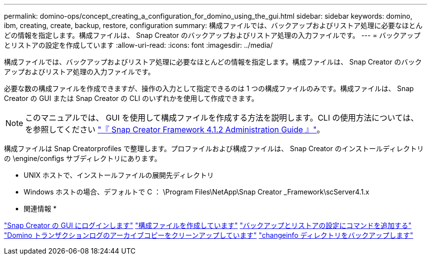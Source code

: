 ---
permalink: domino-ops/concept_creating_a_configuration_for_domino_using_the_gui.html 
sidebar: sidebar 
keywords: domino, ibm, creating, create, backup, restore, configuration 
summary: 構成ファイルでは、バックアップおよびリストア処理に必要なほとんどの情報を指定します。構成ファイルは、 Snap Creator のバックアップおよびリストア処理の入力ファイルです。 
---
= バックアップとリストアの設定を作成しています
:allow-uri-read: 
:icons: font
:imagesdir: ../media/


[role="lead"]
構成ファイルでは、バックアップおよびリストア処理に必要なほとんどの情報を指定します。構成ファイルは、 Snap Creator のバックアップおよびリストア処理の入力ファイルです。

必要な数の構成ファイルを作成できますが、操作の入力として指定できるのは 1 つの構成ファイルのみです。構成ファイルは、 Snap Creator の GUI または Snap Creator の CLI のいずれかを使用して作成できます。


NOTE: このマニュアルでは、 GUI を使用して構成ファイルを作成する方法を説明します。CLI の使用方法については、を参照してください https://library.netapp.com/ecm/ecm_download_file/ECMP12395422["『 Snap Creator Framework 4.1.2 Administration Guide 』"]。

構成ファイルは Snap Creatorprofiles で整理します。プロファイルおよび構成ファイルは、 Snap Creator のインストールディレクトリの \engine/configs サブディレクトリにあります。

* UNIX ホストで、インストールファイルの展開先ディレクトリ
* Windows ホストの場合、デフォルトで C ： \Program Files\NetApp\Snap Creator _Framework\scServer4.1.x


* 関連情報 *

link:concept_general_configuration_file_information.adoc["Snap Creator の GUI にログインします"]
link:task_using_the_gui_to_create_a_configuration_file.adoc["構成ファイルを作成しています"]
link:concept_adding_commands_to_the_backup_and_restore_configuration.adoc["バックアップとリストアの設定にコマンドを追加する"]
link:task_setting_the_snap_creator_archive_log_management_settings.adoc["Domino トランザクションログのアーカイブコピーをクリーンアップしています"]
link:concept_use_meta_data_volumes_setting_to_back_up_the_changeinfo_directory.adoc["changeinfo ディレクトリをバックアップします"]
